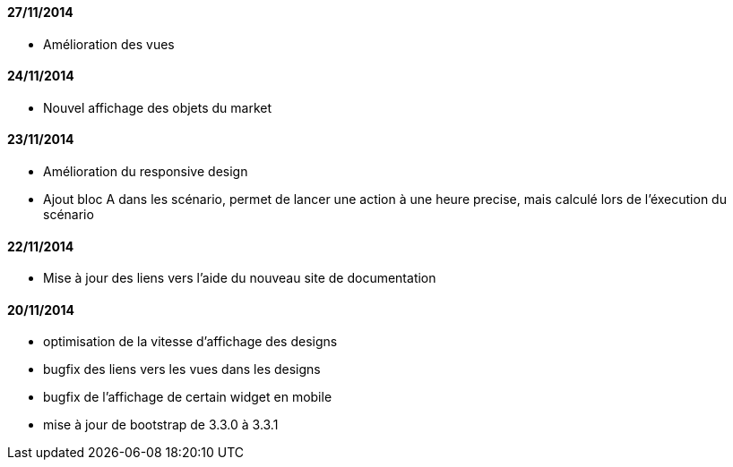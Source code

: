 ==== 27/11/2014

- Amélioration des vues

==== 24/11/2014

- Nouvel affichage des objets du market

==== 23/11/2014

- Amélioration du responsive design
- Ajout bloc A dans les scénario, permet de lancer une action à une heure precise, mais calculé lors de l'éxecution du scénario

==== 22/11/2014

- Mise à jour des liens vers l'aide du nouveau site de documentation

==== 20/11/2014

- optimisation de la vitesse d'affichage des designs
- bugfix des liens vers les vues dans les designs
- bugfix de l'affichage de certain widget en mobile
- mise à jour de bootstrap de 3.3.0 à 3.3.1